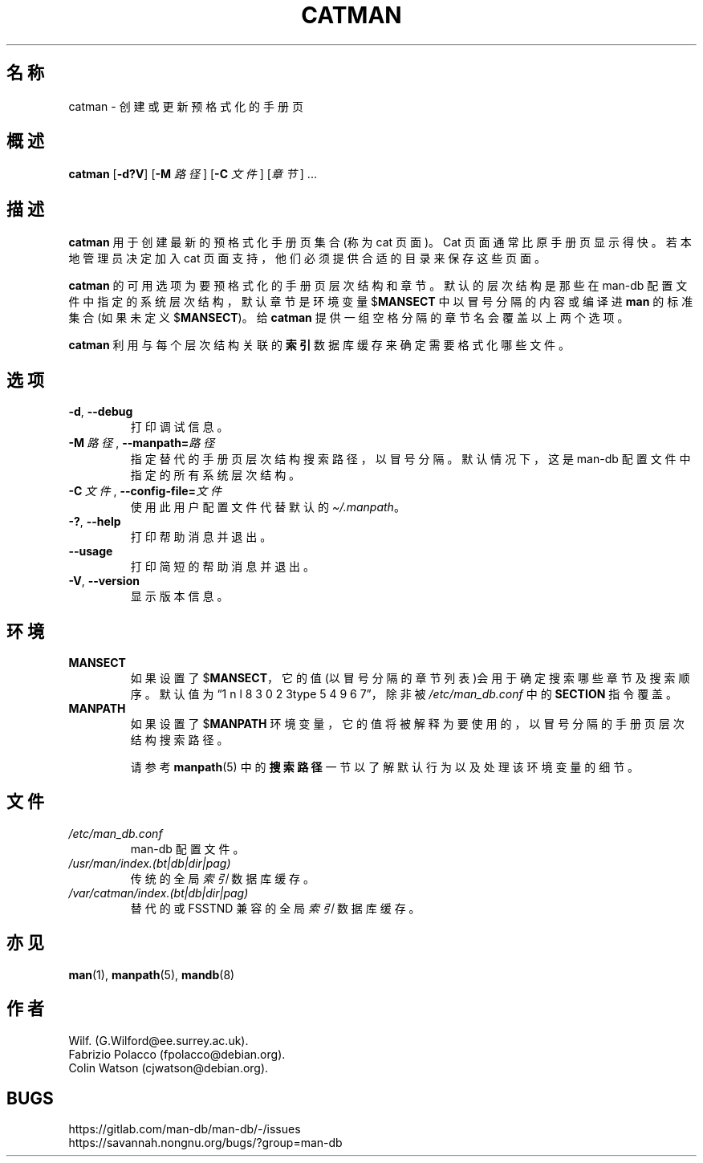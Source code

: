 .\" Man page for catman
.\"
.\" Copyright (C), 1994, 1995, Graeme W. Wilford. (Wilf.)
.\"
.\" You may distribute under the terms of the GNU General Public
.\" License as specified in the file docs/COPYING.GPLv2 that comes with the
.\" man-db distribution.
.\"
.\" Sat Dec 10 14:17:29 GMT 1994  Wilf. (G.Wilford@ee.surrey.ac.uk)
.\"
.pc ""
.\"*******************************************************************
.\"
.\" This file was generated with po4a. Translate the source file.
.\"
.\"*******************************************************************
.TH CATMAN 8 2024-04-05 2.12.1 手册分页显示工具
.SH 名称
catman \- 创建或更新预格式化的手册页
.SH 概述
\fBcatman\fP [\|\fB\-d?V\fP\|] [\|\fB\-M\fP \fI路径\fP\|] [\|\fB\-C\fP \fI文件\fP\|] [\|\fI章节\fP\|]
\&.\|.\|.
.SH 描述
\fBcatman\fP 用于创建最新的预格式化手册页集合(称为 cat 页面)。Cat 页面通常比原手册页显示得快。若本地管理员决定加入 cat
页面支持，他们必须提供合适的目录来保存这些页面。

\fBcatman\fP 的可用选项为要预格式化的手册页层次结构和章节。默认的层次结构是那些在 man\-db
配置文件中指定的系统层次结构，默认章节是环境变量 $\fBMANSECT\fP 中以冒号分隔的内容或编译进 \fBman\fP 的标准集合(如果未定义
$\fBMANSECT\fP)。给 \fBcatman\fP 提供一组空格分隔的章节名会覆盖以上两个选项。

\fBcatman\fP 利用与每个层次结构关联的 \fB索引\fP 数据库缓存来确定需要格式化哪些文件。
.SH 选项
.TP 
.if  !'po4a'hide' .BR \-d ", " \-\-debug
打印调试信息。
.TP 
\fB\-M\ \fP\fI路径\fP,\ \fB\-\-manpath=\fP\fI路径\fP
指定替代的手册页层次结构搜索路径，以冒号分隔。默认情况下，这是 man\-db 配置文件中指定的所有系统层次结构。
.TP 
\fB\-C\ \fP\fI文件\fP,\ \fB\-\-config\-file=\fP\fI文件\fP
使用此用户配置文件代替默认的 \fI\(ti/.manpath\fP。
.TP 
.if  !'po4a'hide' .BR \-? ", " \-\-help
打印帮助消息并退出。
.TP 
.if  !'po4a'hide' .B \-\-usage
打印简短的帮助消息并退出。
.TP 
.if  !'po4a'hide' .BR \-V ", " \-\-version
显示版本信息。
.SH 环境
.TP 
.if  !'po4a'hide' .B MANSECT
如果设置了 $\fBMANSECT\fP，它的值(以冒号分隔的章节列表)会用于确定搜索哪些章节及搜索顺序。默认值为“1 n l 8 3 0 2 3type 5 4 9 6 7”，除非被
\fI/etc/man_db.conf\fP 中的 \fBSECTION\fP 指令覆盖。
.TP 
.if  !'po4a'hide' .B MANPATH
如果设置了 $\fBMANPATH\fP 环境变量，它的值将被解释为要使用的，以冒号分隔的手册页层次结构搜索路径。

请参考 \fBmanpath\fP(5) 中的\fB搜索路径\fP一节以了解默认行为以及处理该环境变量的细节。
.SH 文件
.TP 
.if  !'po4a'hide' .I /etc/man_db.conf
man\-db 配置文件。
.TP 
.if  !'po4a'hide' .I /usr/man/index.(bt|db|dir|pag)
传统的全局 \fI索引\fP 数据库缓存。
.TP 
.if  !'po4a'hide' .I /var/catman/index.(bt|db|dir|pag)
替代的或 FSSTND 兼容的全局 \fI索引\fP 数据库缓存。
.SH 亦见
.if  !'po4a'hide' .BR man (1),
.if  !'po4a'hide' .BR manpath (5),
.if  !'po4a'hide' .BR mandb (8)
.SH 作者
.nf
.if  !'po4a'hide' Wilf.\& (G.Wilford@ee.surrey.ac.uk).
.if  !'po4a'hide' Fabrizio Polacco (fpolacco@debian.org).
.if  !'po4a'hide' Colin Watson (cjwatson@debian.org).
.fi
.SH BUGS
.if  !'po4a'hide' https://gitlab.com/man-db/man-db/-/issues
.br
.if  !'po4a'hide' https://savannah.nongnu.org/bugs/?group=man-db
